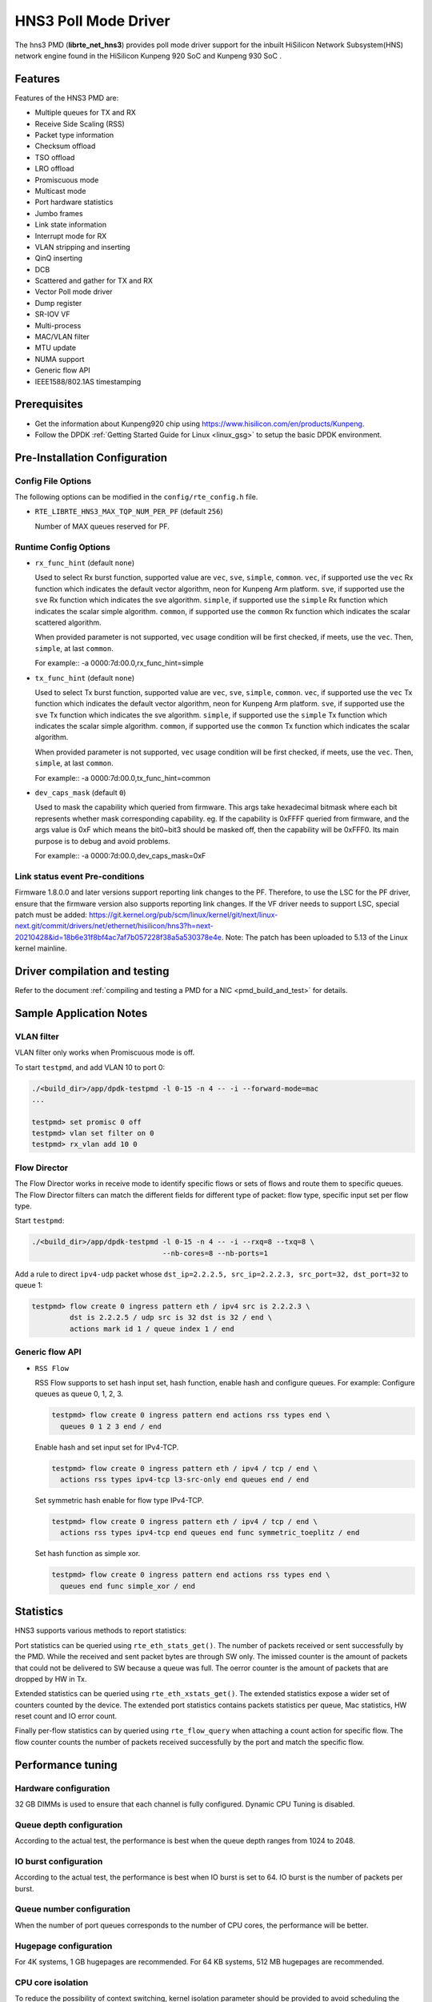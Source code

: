 ..  SPDX-License-Identifier: BSD-3-Clause
    Copyright(c) 2018-2019 HiSilicon Limited.

HNS3 Poll Mode Driver
===============================

The hns3 PMD (**librte_net_hns3**) provides poll mode driver support
for the inbuilt HiSilicon Network Subsystem(HNS) network engine
found in the HiSilicon Kunpeng 920 SoC and Kunpeng 930 SoC .

Features
--------

Features of the HNS3 PMD are:

- Multiple queues for TX and RX
- Receive Side Scaling (RSS)
- Packet type information
- Checksum offload
- TSO offload
- LRO offload
- Promiscuous mode
- Multicast mode
- Port hardware statistics
- Jumbo frames
- Link state information
- Interrupt mode for RX
- VLAN stripping and inserting
- QinQ inserting
- DCB
- Scattered and gather for TX and RX
- Vector Poll mode driver
- Dump register
- SR-IOV VF
- Multi-process
- MAC/VLAN filter
- MTU update
- NUMA support
- Generic flow API
- IEEE1588/802.1AS timestamping

Prerequisites
-------------
- Get the information about Kunpeng920 chip using
  `<https://www.hisilicon.com/en/products/Kunpeng>`_.

- Follow the DPDK :ref:`Getting Started Guide for Linux <linux_gsg>` to
  setup the basic DPDK environment.


Pre-Installation Configuration
------------------------------

Config File Options
~~~~~~~~~~~~~~~~~~~

The following options can be modified in the ``config/rte_config.h`` file.

- ``RTE_LIBRTE_HNS3_MAX_TQP_NUM_PER_PF`` (default ``256``)

  Number of MAX queues reserved for PF.

Runtime Config Options
~~~~~~~~~~~~~~~~~~~~~~

- ``rx_func_hint`` (default ``none``)

  Used to select Rx burst function, supported value are ``vec``, ``sve``,
  ``simple``, ``common``.
  ``vec``, if supported use the ``vec`` Rx function which indicates the
  default vector algorithm, neon for Kunpeng Arm platform.
  ``sve``, if supported use the ``sve`` Rx function which indicates the
  sve algorithm.
  ``simple``, if supported use the ``simple`` Rx function which indicates
  the scalar simple algorithm.
  ``common``, if supported use the ``common`` Rx function which indicates
  the scalar scattered algorithm.

  When provided parameter is not supported, ``vec`` usage condition will
  be first checked, if meets, use the ``vec``. Then, ``simple``, at last
  ``common``.

  For example::
  -a 0000:7d:00.0,rx_func_hint=simple

- ``tx_func_hint`` (default ``none``)

  Used to select Tx burst function, supported value are ``vec``, ``sve``,
  ``simple``, ``common``.
  ``vec``, if supported use the ``vec`` Tx function which indicates the
  default vector algorithm, neon for Kunpeng Arm platform.
  ``sve``, if supported use the ``sve`` Tx function which indicates the
  sve algorithm.
  ``simple``, if supported use the ``simple`` Tx function which indicates
  the scalar simple algorithm.
  ``common``, if supported use the ``common`` Tx function which indicates
  the scalar algorithm.

  When provided parameter is not supported, ``vec`` usage condition will
  be first checked, if meets, use the ``vec``. Then, ``simple``, at last
  ``common``.

  For example::
  -a 0000:7d:00.0,tx_func_hint=common

- ``dev_caps_mask`` (default ``0``)

  Used to mask the capability which queried from firmware.
  This args take hexadecimal bitmask where each bit represents whether mask
  corresponding capability. eg. If the capability is 0xFFFF queried from
  firmware, and the args value is 0xF which means the bit0~bit3 should be
  masked off, then the capability will be 0xFFF0.
  Its main purpose is to debug and avoid problems.

  For example::
  -a 0000:7d:00.0,dev_caps_mask=0xF

Link status event Pre-conditions
~~~~~~~~~~~~~~~~~~~~~~~~~~~~~~~~

Firmware 1.8.0.0 and later versions support reporting link changes to the PF.
Therefore, to use the LSC for the PF driver, ensure that the firmware version
also supports reporting link changes.
If the VF driver needs to support LSC, special patch must be added:
`<https://git.kernel.org/pub/scm/linux/kernel/git/next/linux-next.git/commit/drivers/net/ethernet/hisilicon/hns3?h=next-20210428&id=18b6e31f8bf4ac7af7b057228f38a5a530378e4e>`_.
Note: The patch has been uploaded to 5.13 of the Linux kernel mainline.

Driver compilation and testing
------------------------------

Refer to the document :ref:`compiling and testing a PMD for a NIC <pmd_build_and_test>`
for details.

Sample Application Notes
------------------------

VLAN filter
~~~~~~~~~~~

VLAN filter only works when Promiscuous mode is off.

To start ``testpmd``, and add VLAN 10 to port 0:

.. code-block:: console

    ./<build_dir>/app/dpdk-testpmd -l 0-15 -n 4 -- -i --forward-mode=mac
    ...

    testpmd> set promisc 0 off
    testpmd> vlan set filter on 0
    testpmd> rx_vlan add 10 0


Flow Director
~~~~~~~~~~~~~

The Flow Director works in receive mode to identify specific flows or sets of
flows and route them to specific queues.
The Flow Director filters can match the different fields for different type of
packet: flow type, specific input set per flow type.


Start ``testpmd``:

.. code-block:: console

   ./<build_dir>/app/dpdk-testpmd -l 0-15 -n 4 -- -i --rxq=8 --txq=8 \
				  --nb-cores=8 --nb-ports=1

Add a rule to direct ``ipv4-udp`` packet whose ``dst_ip=2.2.2.5, src_ip=2.2.2.3,
src_port=32, dst_port=32`` to queue 1:

.. code-block:: console

   testpmd> flow create 0 ingress pattern eth / ipv4 src is 2.2.2.3 \
            dst is 2.2.2.5 / udp src is 32 dst is 32 / end \
            actions mark id 1 / queue index 1 / end

Generic flow API
~~~~~~~~~~~~~~~~

- ``RSS Flow``

  RSS Flow supports to set hash input set, hash function, enable hash
  and configure queues.
  For example:
  Configure queues as queue 0, 1, 2, 3.

  .. code-block:: console

    testpmd> flow create 0 ingress pattern end actions rss types end \
      queues 0 1 2 3 end / end

  Enable hash and set input set for IPv4-TCP.

  .. code-block:: console

    testpmd> flow create 0 ingress pattern eth / ipv4 / tcp / end \
      actions rss types ipv4-tcp l3-src-only end queues end / end

  Set symmetric hash enable for flow type IPv4-TCP.

  .. code-block:: console

    testpmd> flow create 0 ingress pattern eth / ipv4 / tcp / end \
      actions rss types ipv4-tcp end queues end func symmetric_toeplitz / end

  Set hash function as simple xor.

  .. code-block:: console

    testpmd> flow create 0 ingress pattern end actions rss types end \
      queues end func simple_xor / end

Statistics
----------

HNS3 supports various methods to report statistics:

Port statistics can be queried using ``rte_eth_stats_get()``. The number
of packets received or sent successfully by the PMD. While the received and
sent packet bytes are through SW only. The imissed counter is the amount of
packets that could not be delivered to SW because a queue was full. The oerror
counter is the amount of packets that are dropped by HW in Tx.

Extended statistics can be queried using ``rte_eth_xstats_get()``. The extended
statistics expose a wider set of counters counted by the device. The extended
port statistics contains packets statistics per queue, Mac statistics, HW reset
count and IO error count.

Finally per-flow statistics can by queried using ``rte_flow_query`` when attaching
a count action for specific flow. The flow counter counts the number of packets
received successfully by the port and match the specific flow.

Performance tuning
------------------

Hardware configuration
~~~~~~~~~~~~~~~~~~~~~~
32 GB DIMMs is used to ensure that each channel is fully configured.
Dynamic CPU Tuning is disabled.

Queue depth configuration
~~~~~~~~~~~~~~~~~~~~~~~~~
According to the actual test, the performance is best when the queue depth
ranges from 1024 to 2048.

IO burst configuration
~~~~~~~~~~~~~~~~~~~~~~
According to the actual test, the performance is best when IO burst is set to 64.
IO burst is the number of packets per burst.

Queue number configuration
~~~~~~~~~~~~~~~~~~~~~~~~~~
When the number of port queues corresponds to the number of CPU cores, the
performance will be better.

Hugepage configuration
~~~~~~~~~~~~~~~~~~~~~~
For 4K systems, 1 GB hugepages are recommended. For 64 KB systems, 512 MB
hugepages are recommended.

CPU core isolation
~~~~~~~~~~~~~~~~~~
To reduce the possibility of context switching, kernel isolation parameter should
be provided to avoid scheduling the CPU core used by DPDK application threads for
other tasks. Before starting the Linux OS, add the kernel isolation boot parameter.
For example, "isolcpus=1-18 nohz_full=1-18 rcu_nocbs=1-18".


Limitations or Known issues
---------------------------
Currently, we only support VF device driven by DPDK driver when PF is driven
by kernel mode hns3 ethdev driver. VF is not supported when PF is driven by
DPDK driver.

Build with ICC is not supported yet.
X86-32, Power8, ARMv7 and BSD are not supported yet.
